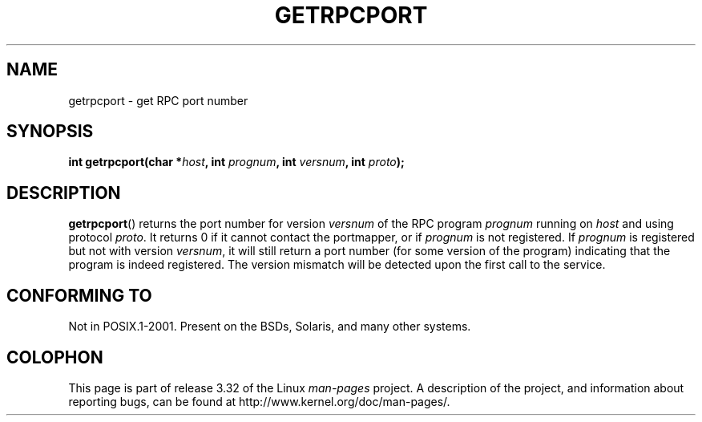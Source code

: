 .\" This page was taken from the 4.4BSD-Lite CDROM (BSD license)
.\"
.\" @(#)getrpcport.3r	2.2 88/08/02 4.0 RPCSRC; from 1.12 88/02/26 SMI
.TH GETRPCPORT 3 2007-12-23 "" "Linux Programmer's Manual"
.SH NAME
getrpcport \- get RPC port number
.SH SYNOPSIS
.nf
.BI "int getrpcport(char *" host ", int " prognum ", int " versnum \
", int " proto );
.fi
.SH DESCRIPTION
.BR getrpcport ()
returns the port number for version
.I versnum
of the RPC program
.I prognum
running on
.I host
and using protocol
.IR proto .
It returns 0 if it cannot contact the portmapper, or if
.I prognum
is not registered.
If
.I prognum
is registered but not with version
.IR versnum ,
it will still return a port number (for some version of the program)
indicating that the program is indeed registered.
The version mismatch will be detected upon the first call to the service.
.SH "CONFORMING TO"
Not in POSIX.1-2001.
Present on the BSDs, Solaris, and many other systems.
.SH COLOPHON
This page is part of release 3.32 of the Linux
.I man-pages
project.
A description of the project,
and information about reporting bugs,
can be found at
http://www.kernel.org/doc/man-pages/.
